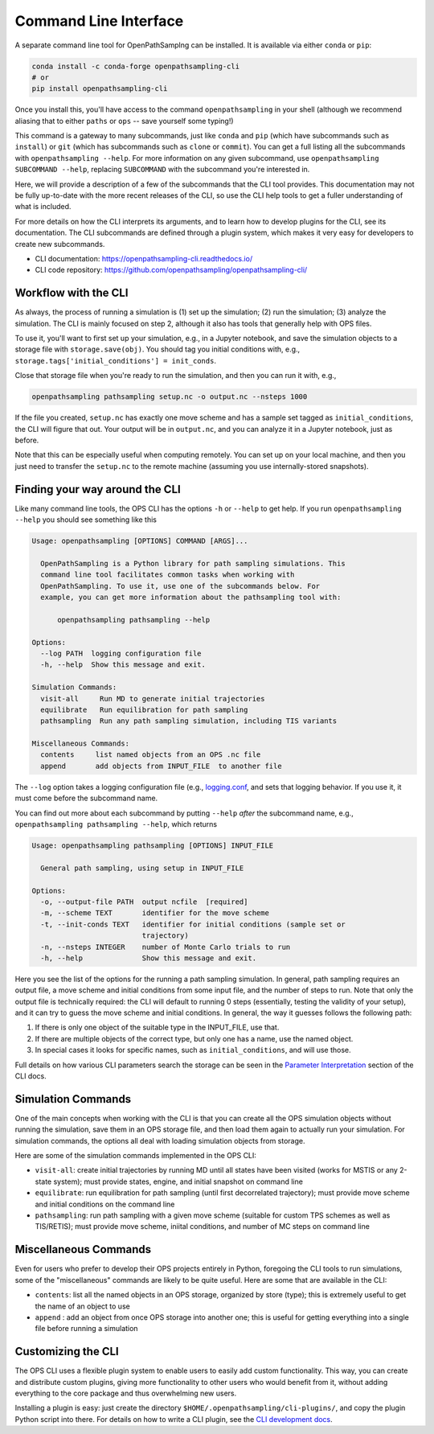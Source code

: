 .. _cli:

Command Line Interface
======================

A separate command line tool for OpenPathSamplng can be installed. It is
available via either ``conda`` or ``pip``:

.. code:: bash

    conda install -c conda-forge openpathsampling-cli
    # or
    pip install openpathsampling-cli

Once you install this, you'll have access to the command
``openpathsampling`` in your shell (although we recommend aliasing that to
either ``paths`` or ``ops`` -- save yourself some typing!)

This command is a gateway to many subcommands, just like ``conda`` and
``pip`` (which have subcommands such as ``install``) or ``git`` (which has
subcommands such as ``clone`` or ``commit``). You can get a full listing all
the subcommands with ``openpathsampling --help``. For more information on
any given subcommand, use ``openpathsampling SUBCOMMAND --help``, replacing
``SUBCOMMAND`` with the subcommand you're interested in.

Here, we will provide a description of a few of the subcommands that the CLI
tool provides. This documentation may not be fully up-to-date with the more
recent releases of the CLI, so use the CLI help tools to get a fuller
understanding of what is included.

For more details on how the CLI interprets its arguments, and to learn how
to develop plugins for the CLI, see its documentation.  The CLI subcommands
are defined through a plugin system, which makes it very easy for developers
to create new subcommands.

* CLI documentation: https://openpathsampling-cli.readthedocs.io/
* CLI code repository: https://github.com/openpathsampling/openpathsampling-cli/

Workflow with the CLI
---------------------

As always, the process of running a simulation is (1) set up the simulation;
(2) run the simulation; (3) analyze the simulation. The CLI is mainly
focused on step 2, although it also has tools that generally help with OPS
files.

To use it, you'll want to first set up your simulation, e.g., in a Jupyter
notebook, and save the simulation objects to a storage file with
``storage.save(obj)``. You should tag you initial conditions with, e.g.,
``storage.tags['initial_conditions'] = init_conds``.

Close that storage file when you're ready to run the simulation, and then
you can run it with, e.g.,

.. code:: bash

    openpathsampling pathsampling setup.nc -o output.nc --nsteps 1000

If the file you created, ``setup.nc`` has exactly one move scheme and has a
sample set tagged as ``initial_conditions``, the CLI will figure that out.
Your output will be in ``output.nc``, and you can analyze it in a Jupyter
notebook, just as before.

Note that this can be especially useful when computing remotely. You can set
up on your local machine, and then you just need to transfer the
``setup.nc`` to the remote machine (assuming you use internally-stored
snapshots).

Finding your way around the CLI
-------------------------------

Like many command line tools, the OPS CLI has the options ``-h`` or
``--help`` to get help. If you run ``openpathsampling --help`` you should
see something like this

.. code:: none

    Usage: openpathsampling [OPTIONS] COMMAND [ARGS]...

      OpenPathSampling is a Python library for path sampling simulations. This
      command line tool facilitates common tasks when working with
      OpenPathSampling. To use it, use one of the subcommands below. For
      example, you can get more information about the pathsampling tool with:

          openpathsampling pathsampling --help

    Options:
      --log PATH  logging configuration file
      -h, --help  Show this message and exit.

    Simulation Commands:
      visit-all     Run MD to generate initial trajectories
      equilibrate   Run equilibration for path sampling
      pathsampling  Run any path sampling simulation, including TIS variants

    Miscellaneous Commands:
      contents     list named objects from an OPS .nc file
      append       add objects from INPUT_FILE  to another file

The ``--log`` option takes a logging configuration file (e.g., `logging.conf
<https://github.com/openpathsampling/openpathsampling/blob/master/openpathsampling/resources/logging.conf>`_,
and sets that logging behavior. If you use it, it must come before the
subcommand name.

You can find out more about each subcommand by putting ``--help`` *after*
the subcommand name, e.g., ``openpathsampling pathsampling --help``, which
returns

.. code:: none

    Usage: openpathsampling pathsampling [OPTIONS] INPUT_FILE

      General path sampling, using setup in INPUT_FILE

    Options:
      -o, --output-file PATH  output ncfile  [required]
      -m, --scheme TEXT       identifier for the move scheme
      -t, --init-conds TEXT   identifier for initial conditions (sample set or
                              trajectory)
      -n, --nsteps INTEGER    number of Monte Carlo trials to run
      -h, --help              Show this message and exit.

Here you see the list of the options for the running a path sampling
simulation. In general, path sampling requires an output
file, a move scheme and initial conditions from some input file, and the
number of steps to run.  Note that only the output file is technically
required: the CLI will default to running 0 steps (essentially, testing the
validity of your setup), and it can try to guess the move scheme and initial
conditions.  In general, the way it guesses follows the following path:

1. If there is only one object of the suitable type in the INPUT_FILE, use
   that.
2. If there are multiple objects of the correct type, but only one has a
   name, use the named object.
3. In special cases it looks for specific names, such as
   ``initial_conditions``, and will use those.

Full details on how various CLI parameters search the storage can be seen in
the `Parameter Interpretation
<https://openpathsampling-cli.readthedocs.io/en/latest/interpretation.html>`_
section of the CLI docs.

Simulation Commands
-------------------

One of the main concepts when working with the CLI is that you can create
all the OPS simulation objects without running the simulation, save them in
an OPS storage file, and then load them again to actually run your
simulation. For simulation commands, the options all deal with loading
simulation objects from storage.

Here are some of the simulation commands implemented in the OPS CLI:

* ``visit-all``: create initial trajectories by running MD until all states
  have been visited (works for MSTIS or any 2-state system); must provide
  states, engine, and initial snapshot on command line
* ``equilibrate``: run equilibration for path sampling (until first
  decorrelated trajectory); must provide move scheme and initial conditions
  on the command line
* ``pathsampling``: run path sampling with a given move scheme (suitable for
  custom TPS schemes as well as TIS/RETIS); must provide move scheme,
  iniital conditions,  and number of MC steps on command line

Miscellaneous Commands
----------------------

Even for users who prefer to develop their OPS projects entirely in Python,
foregoing the CLI tools to run simulations, some of the "miscellaneous"
commands are likely to be quite useful. Here are some that are available in
the CLI:

* ``contents``: list all the named objects in an OPS storage, organized by
  store (type); this is extremely useful to get the name of an object to use
* ``append`` : add an object from once OPS storage into another one; this is
  useful for getting everything into a single file before running a
  simulation

Customizing the CLI
-------------------

The OPS CLI uses a flexible plugin system to enable users to easily add
custom functionality. This way, you can create and distribute custom
plugins, giving more functionality to other users who would benefit from it,
without adding everything to the core package and thus overwhelming new
users.

Installing a plugin is easy: just create the directory
``$HOME/.openpathsampling/cli-plugins/``, and copy the plugin Python script
into there. For details on how to write a CLI plugin, see the `CLI
development docs <https://openpathsampling-cli.readthedocs.io/>`_.
